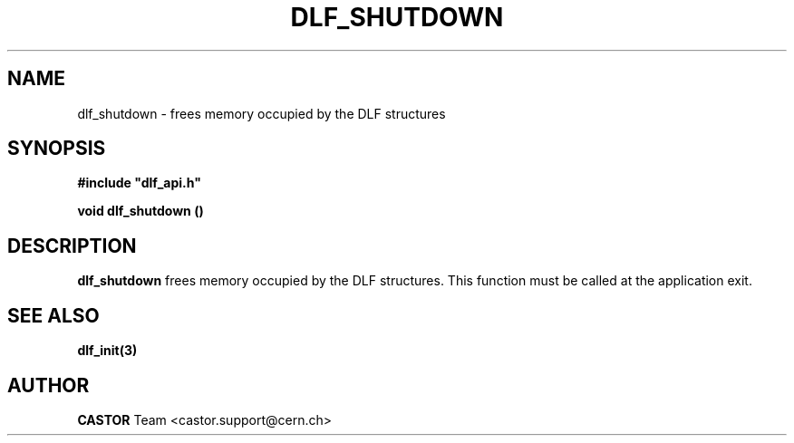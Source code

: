 .lf 1 dlf_shutdown.man
.\" @(#)$RCSfile: dlf_shutdown.man,v $ $Revision: 1.1 $ $Date: 2006/03/28 12:15:57 $ CERN IT-ADC Vitaly Motyakov
.\" Copyright (C) 2003 by CERN/IT/ADC
.\" All rights reserved
.\"
.TH DLF_SHUTDOWN 3 "$Date: 2006/03/28 12:15:57 $" CASTOR "DLF Library Functions"
.SH NAME
dlf_shutdown \- frees memory occupied by the  DLF structures
.SH SYNOPSIS
.br
\fB#include "dlf_api.h"\fR
.sp
.BI "void dlf_shutdown ()"
.SH DESCRIPTION
.B dlf_shutdown
frees memory occupied by the  DLF structures.
This function must be called at the application exit.
.SH SEE ALSO
.BR dlf_init(3)
.SH AUTHOR
\fBCASTOR\fP Team <castor.support@cern.ch>
